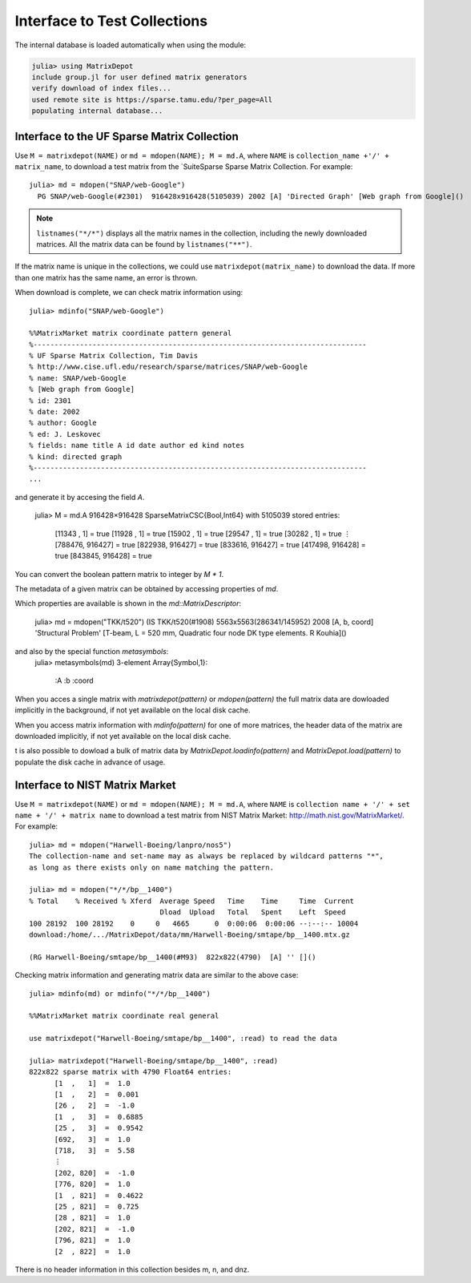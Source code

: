 .. _interfaces:

Interface to Test Collections
=============================

The internal database is loaded automatically when using the module:

.. code::

    julia> using MatrixDepot
    include group.jl for user defined matrix generators
    verify download of index files...
    used remote site is https://sparse.tamu.edu/?per_page=All
    populating internal database...

Interface to the UF Sparse Matrix Collection
---------------------------------------------

Use ``M = matrixdepot(NAME)`` or ``md = mdopen(NAME); M = md.A``, where ``NAME``
is ``collection_name +'/' + matrix_name``, to download a test matrix from the
`SuiteSparse Sparse Matrix Collection.
For example::

  julia> md = mdopen("SNAP/web-Google")
    PG SNAP/web-Google(#2301)  916428x916428(5105039) 2002 [A] 'Directed Graph' [Web graph from Google]()

.. note:: 
   ``listnames("*/*")`` displays all the matrix names in the
   collection, including the newly downloaded matrices. All the matrix 
   data can be found by ``listnames("**")``. 
	  
If the matrix name is unique in the collections, we could use
``matrixdepot(matrix_name)`` to download the data. If more than
one matrix has the same name, an error is thrown.

When download is complete, we can check matrix information using::

  julia> mdinfo("SNAP/web-Google")

  %%MatrixMarket matrix coordinate pattern general
  %-------------------------------------------------------------------------------
  % UF Sparse Matrix Collection, Tim Davis
  % http://www.cise.ufl.edu/research/sparse/matrices/SNAP/web-Google
  % name: SNAP/web-Google
  % [Web graph from Google]
  % id: 2301
  % date: 2002
  % author: Google
  % ed: J. Leskovec
  % fields: name title A id date author ed kind notes
  % kind: directed graph
  %-------------------------------------------------------------------------------
  ...

and generate it by accesing the field `A`.

    julia> M = md.A
    916428×916428 SparseMatrixCSC{Bool,Int64} with 5105039 stored entries:
      [11343 ,      1]  =  true
      [11928 ,      1]  =  true
      [15902 ,      1]  =  true
      [29547 ,      1]  =  true
      [30282 ,      1]  =  true
      ⋮
      [788476, 916427]  =  true
      [822938, 916427]  =  true
      [833616, 916427]  =  true
      [417498, 916428]  =  true
      [843845, 916428]  =  true

You can convert the boolean pattern matrix to integer by `M * 1`.

The metadata of a given matrix can be obtained by accessing properties of `md`.


Which properties are available is shown in the `md::MatrixDescriptor`:
  
    julia> md = mdopen("TKK/t520")
    (IS TKK/t520(#1908)  5563x5563(286341/145952) 2008 [A, b, coord] 'Structural Problem' [T-beam, L = 520 mm, Quadratic four node DK type elements.  R Kouhia]()

and also by the special function `metasymbols`:
    julia> metasymbols(md)
    3-element Array{Symbol,1}:
     :A    
     :b    
     :coord

When you acces a single matrix with `matrixdepot(pattern)` or `mdopen(pattern)` the full
matrix data are dowloaded implicitly in the background, if not yet available on the local disk
cache. 

When you access matrix information with `mdinfo(pattern)` for one of more matrices, the header
data of the matrix are downloaded implicitly, if not yet available on the local disk cache.


t is also possible to dowload a bulk of matrix data by `MatrixDepot.loadinfo(pattern)` and
`MatrixDepot.load(pattern)` to populate the disk cache in advance of usage.


Interface to NIST Matrix Market
-------------------------------

Use ``M = matrixdepot(NAME)`` or ``md = mdopen(NAME); M = md.A``, where ``NAME``
is ``collection name + '/' + set name + '/' + matrix name`` to download a
test matrix from NIST Matrix Market:
http://math.nist.gov/MatrixMarket/. For example::

  julia> md = mdopen("Harwell-Boeing/lanpro/nos5")
  The collection-name and set-name may as always be replaced by wildcard patterns "*",
  as long as there exists only on name matching the pattern.

  julia> md = mdopen("*/*/bp__1400")
  % Total    % Received % Xferd  Average Speed   Time    Time     Time  Current
                                 Dload  Upload   Total   Spent    Left  Speed
  100 28192  100 28192    0     0   4665      0  0:00:06  0:00:06 --:--:-- 10004
  download:/home/.../MatrixDepot/data/mm/Harwell-Boeing/smtape/bp__1400.mtx.gz

  (RG Harwell-Boeing/smtape/bp__1400(#M93)  822x822(4790)  [A] '' []()

 
Checking matrix information and generating matrix data are similar to 
the above case::

  julia> mdinfo(md) or mdinfo("*/*/bp__1400")

  %%MatrixMarket matrix coordinate real general

  use matrixdepot("Harwell-Boeing/smtape/bp__1400", :read) to read the data

  julia> matrixdepot("Harwell-Boeing/smtape/bp__1400", :read)
  822x822 sparse matrix with 4790 Float64 entries:
	[1  ,   1]  =  1.0
	[1  ,   2]  =  0.001
	[26 ,   2]  =  -1.0
	[1  ,   3]  =  0.6885
	[25 ,   3]  =  0.9542
	[692,   3]  =  1.0
	[718,   3]  =  5.58
	⋮
	[202, 820]  =  -1.0
	[776, 820]  =  1.0
	[1  , 821]  =  0.4622
	[25 , 821]  =  0.725
	[28 , 821]  =  1.0
	[202, 821]  =  -1.0
	[796, 821]  =  1.0
	[2  , 822]  =  1.0

There is no header information in this collection besides m, n, and dnz.
